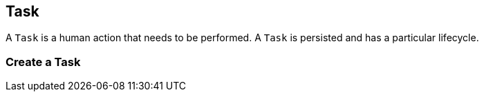 [[resources-task]]
== Task

A `Task` is a human action that needs to be performed. A `Task` is persisted and has a particular lifecycle.

=== Create a Task
